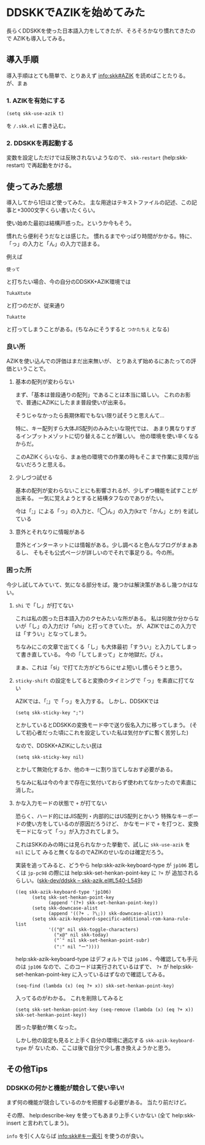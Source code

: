 * DDSKKでAZIKを始めてみた
  :PROPERTIES:
  :DATE: [2022-06-21 Tue 14:24]
  :TAGS: :skk:日本語入力:azik:emacs:
  :BLOG_POST_KIND: Knowledge
  :BLOG_POST_PROGRESS: Published
  :BLOG_POST_STATUS: Normal
  :END:
:LOGBOOK:
CLOCK: [2022-06-21 Tue 16:27]--[2022-06-21 Tue 17:00] =>  0:33
CLOCK: [2022-06-21 Tue 14:25]--[2022-06-21 Tue 14:28] =>  0:03
:END:
  
 長らくDDSKKを使った日本語入力をしてきたが、そろそろかなり慣れてきたので
 AZIKも導入してみる。
 
** 導入手順
導入手順はとても簡単で、とりあえず info:skk#AZIK を読めばことたりる。
が、まぁ

*** 1. AZIKを有効にする

#+begin_src elisp
  (setq skk-use-azik t)
#+end_src

を ~/.skk.el~ に書き込む。

*** 2. DDSKKを再起動する
変数を設定しただけでは反映されないようなので、
~skk-restart~ (help:skk-restart) で再起動をかける。
** 使ってみた感想
導入してから1日ほど使ってみた。
主な用途はテキストファイルの記述、この記事と+3000文字くらい書いたくらい。


使い始めた最初は結構戸惑った。というか今もそう。

慣れたら便利そうだなとは感じた。
慣れるまでやっぱり時間がかかる。特に、「っ」の入力と「ん」の入力で詰まる。

例えば
#+begin_src 
  使って
#+end_src

と打ちたい場合、今の自分のDDSKK+AZIK環境では

#+begin_src
 TukaXtute 
#+end_src

と打つのだが、従来通り

#+begin_src 
  Tukatte
#+end_src

と打ってしまうことがある。(ちなみにそうすると ~つかたちえ~ となる)
*** 良い所
AZIKを使い込んでの評価はまだ出来無いが、
とりあえず始めるにあたっての評価ということで。

**** 基本の配列が変わらない
まず、「基本は普段通りの配列」であることは本当に嬉しい。
これのお影で、普通にAZIKにしたまま普段使いが出来る。

そうじゃなかったら長期休暇でもない限り試そうと思えんて...


特に、キー配列すら大体JIS配列のみみたいな現代では、
あまり異なりすぎるインプットメゾットに切り替えることが難しい。
他の環境を使い辛くなるからだ。

このAZIKくらいなら、まぁ他の環境での作業の時もそこまで作業に支障が出ないだろうと思える。
**** 少しづつ試せる
基本の配列が変わらないことにも影響されるが、少しずつ機能を試すことが出来る。
一気に覚えようとすると結構タフなのでありがたい。

今は「;」による「っ」の入力と、「◯ん」の入力(kzで「かん」とか) を試している
**** 意外とそれなりに情報がある
意外とインターネットには情報がある。少し調べると色んなブログがまぁあるし、
そもそも公式ページが詳しいのでそれで事足りる。今の所。

*** 困った所
今少し試してみていて、気になる部分をば。幾つかは解決策があるし幾つかはない。
**** ~shi~ で「し」が打てない
これは私の困った日本語入力のクセみたいな所がある。
私は何故か分からないが「し」の入力だけ「shi」と打ってきていた。
が、AZIKではこの入力では「すうい」となってしまう。


ちなみにこの文章で出てくる「し」も大体最初「すうい」と入力してしまって書き直している。
今の「してしまって」とか地獄だ。ぴぇ。

まぁ、これは「si」で打てた方がどちらにせよ短いし慣らそうと思う。
**** ~sticky-shift~ の設定をしてると変換のタイミングで「っ」を素直に打てない
AZIKでは、「;」で「っ」を入力する。
しかし、DDSKKでは

#+begin_src elisp
  (setq skk-sticky-key ";")
#+end_src

とかしているとDDSKKの変換モード中で送り仮名入力に移ってしまう。
(そして初心者だった頃にこれを設定していた私は気付かずに暫く苦労した)


なので、DDSKK+AZIKにしたい民は

#+begin_src elisp
  (setq skk-sticky-key nil)
#+end_src

とかして無効化するか、他のキーに割り当てしなおす必要がある。

ちなみに私は今の今まで存在に気付いておらず使われてなかったので素直に消した。
**** かな入力モードの状態で ~+~ が打てない
恐らく、ハード的にはJIS配列・内部的にはUS配列とかいう
特殊なキーボードの使い方をしているのが原因だろうけど、
かなモードで ~+~ を打つと、変換モードになって「っ」が入力されてしまう。


これはSKKのみの時には見られなかった挙動で、試しに ~skk-use-azik~ を ~nil~ にして
みると無くなるのでAZIKのせいなのは確定だろう。


実装を追ってみると、どうやら help:skk-azik-keyboard-type が
~jp106~ 若しくは ~jp-pc98~ の際には help:skk-set-henkan-point-key に ~?+~ が
追加されるらしい。([[https://github.com/skk-dev/ddskk/blob/master/skk-azik.el#L540-L549][skk-dev/ddskk -- skk-azik.el#L540-L549]])

#+begin_src elisp
  ((eq skk-azik-keyboard-type 'jp106)
        (setq skk-set-henkan-point-key
              (append '(?+) skk-set-henkan-point-key))
        (setq skk-downcase-alist
              (append '((?+ . ?\;)) skk-downcase-alist))
        (setq skk-azik-keyboard-specific-additional-rom-kana-rule-list
              '(("@" nil skk-toggle-characters)
                ("x@" nil skk-today)
                ("`" nil skk-set-henkan-point-subr)
                (":" nil "ー"))))
#+end_src

help:skk-azik-keyboard-type はデフォルトでは ~jp106~ 、今確認しても手元のは ~jp106~
なので、このコードは実行されているはずで、 ~?+~ が
help:skk-set-henkan-point-key に入っているはずなので確認してみる。

#+begin_src elisp
  (seq-find (lambda (x) (eq ?+ x)) skk-set-henkan-point-key)
#+end_src

#+RESULTS:
: 43

入ってるのがわかる。
これを削除してみると

#+begin_src elisp
  (setq skk-set-henkan-point-key (seq-remove (lambda (x) (eq ?+ x)) skk-set-henkan-point-key))
#+end_src

困った挙動が無くなった。


しかし他の設定も見ると上手く自分の環境に適応する ~skk-azik-keyboard-type~ が
ないため、ここは後で自分で少し書き換えようかと思う。

** その他Tips
*** DDSKKの何かと機能が競合して使い辛い!
まず何の機能が競合しているのかを把握する必要がある。
当たり前だけど。

その際、 help:describe-key を使ってもあまり上手くいかない
(全て help:skk-insert と言われてしまう)。

~info~ を引く人ならば [[info:skk#キー索引]] を使うのが良い。


